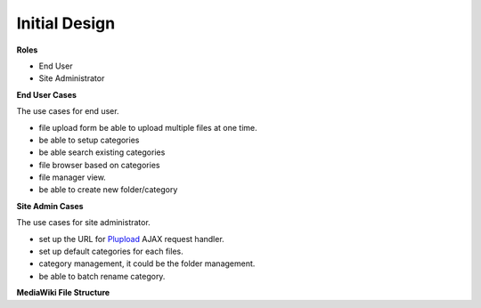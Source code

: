 Initial Design
==============

**Roles**

- End User
- Site Administrator

**End User Cases**

The use cases for end user.

- file upload form be able to upload multiple files at one time.
- be able to setup categories
- be able search existing categories
- file browser based on categories
- file manager view.
- be able to create new folder/category

**Site Admin Cases**

The use cases for site administrator.

- set up the URL for Plupload_ AJAX request handler.
- set up default categories for each files.
- category management, it could be the folder management.
- be able to batch rename category.

**MediaWiki File Structure**

.. _Plupload: https://github.com/moxiecode/plupload
